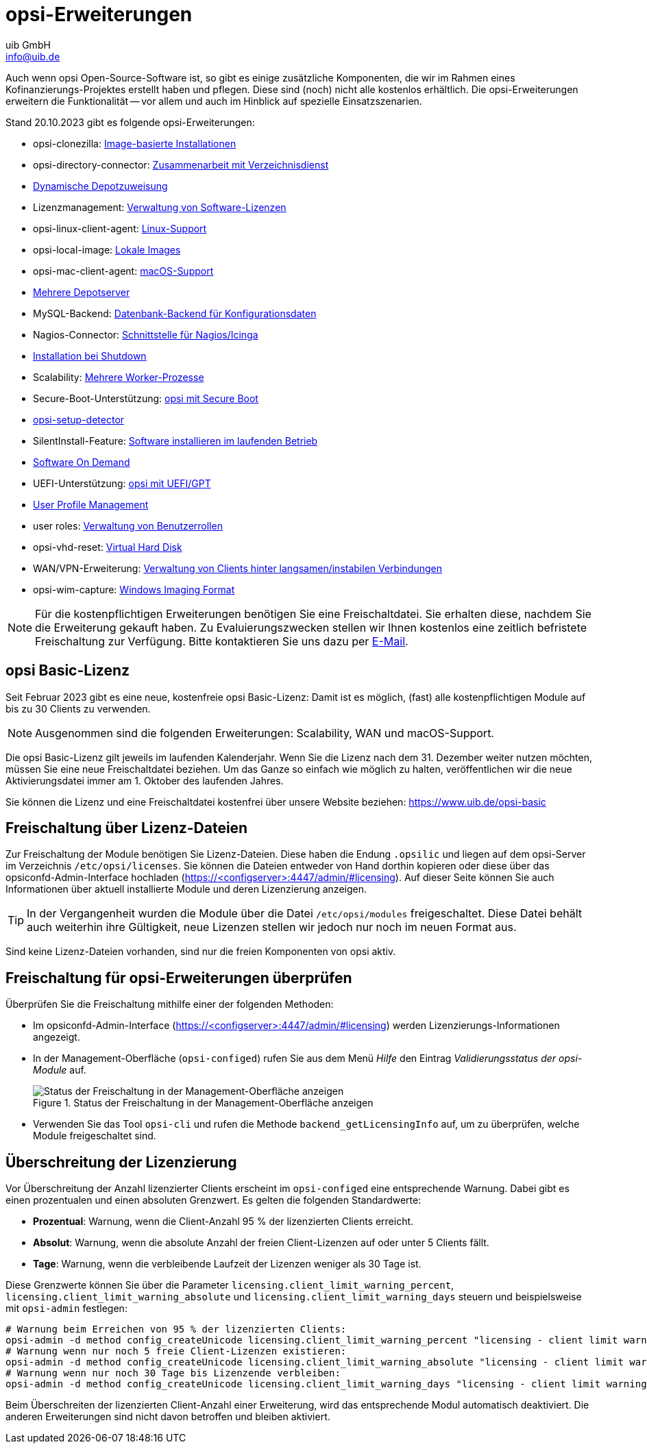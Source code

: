 ////
; Copyright (c) uib GmbH (www.uib.de)
; This documentation is owned by uib
; and published under the german creative commons by-sa license
; see:
; https://creativecommons.org/licenses/by-sa/3.0/de/
; https://creativecommons.org/licenses/by-sa/3.0/de/legalcode
; english:
; https://creativecommons.org/licenses/by-sa/3.0/
; https://creativecommons.org/licenses/by-sa/3.0/legalcode
;
; credits: https://www.opsi.org/credits/
////

:Author:    uib GmbH
:Email:     info@uib.de
:Date:      20.10.2023
:Revision:  4.3
:toclevels: 6
:doctype:   book
:icons:     font
:xrefstyle: full



[[opsi-manual-modules]]
= opsi-Erweiterungen

Auch wenn opsi Open-Source-Software ist, so gibt es einige zusätzliche Komponenten, die wir im Rahmen eines Kofinanzierungs-Projektes erstellt haben und pflegen. Diese sind (noch) nicht alle kostenlos erhältlich. Die opsi-Erweiterungen erweitern die Funktionalität -- vor allem und auch im Hinblick auf spezielle Einsatzszenarien.

Stand {date} gibt es folgende opsi-Erweiterungen:

* opsi-clonezilla: xref:opsi-modules:clonezilla.adoc[Image-basierte Installationen]
* opsi-directory-connector: xref:opsi-modules:directory-connector.adoc[Zusammenarbeit mit Verzeichnisdienst]
* xref:opsi-modules:dyndepot.adoc[Dynamische Depotzuweisung]
* Lizenzmanagement: xref:opsi-modules:licensemanagement.adoc[Verwaltung von Software-Lizenzen]
* opsi-linux-client-agent: xref:opsi-modules:linux.adoc[Linux-Support]
* opsi-local-image: xref:opsi-modules:local-image.adoc[Lokale Images]
* opsi-mac-client-agent: xref:clients:macos-client/mac-client-manual.adoc[macOS-Support]
* xref:opsi-modules:multidepot.adoc[Mehrere Depotserver]
* MySQL-Backend: xref:server:components/mysql.adoc[Datenbank-Backend für Konfigurationsdaten]
* Nagios-Connector: xref:opsi-modules:nagios-connector.adoc[Schnittstelle für Nagios/Icinga]
* xref:on-shutdown.adoc[Installation bei Shutdown]
* Scalability: xref:opsi-modules:scalability.adoc[Mehrere Worker-Prozesse]
* Secure-Boot-Unterstützung: xref:opsi-modules:secureboot.adoc[opsi mit Secure Boot]
* xref:opsi-modules:setup-detector.adoc[opsi-setup-detector]
* SilentInstall-Feature: xref:opsi-modules:silentinstall.adoc[Software installieren im laufenden Betrieb]
* xref:opsi-modules:software-on-demand.adoc[Software On Demand]
* UEFI-Unterstützung: xref:opsi-modules:uefi.adoc[opsi mit UEFI/GPT]
* xref:opsi-modules:user-profile.adoc[User Profile Management]
* user roles: xref:opsi-modules:user-roles.adoc[Verwaltung von Benutzerrollen]
* opsi-vhd-reset: xref:opsi-modules:vhd.adoc[Virtual Hard Disk]
* WAN/VPN-Erweiterung: xref:opsi-modules:wan-support.adoc[Verwaltung von Clients hinter langsamen/instabilen Verbindungen]
* opsi-wim-capture: xref:opsi-modules:wim-capture.adoc[Windows Imaging Format]

NOTE: Für die kostenpflichtigen Erweiterungen benötigen Sie eine Freischaltdatei. Sie erhalten diese, nachdem Sie die Erweiterung gekauft haben. Zu Evaluierungszwecken stellen wir Ihnen kostenlos eine zeitlich befristete Freischaltung zur Verfügung. Bitte kontaktieren Sie uns dazu per mailto:sales@uib.de[E-Mail].

[[opsi-basic-license]]
== opsi Basic-Lizenz

Seit Februar 2023 gibt es eine neue, kostenfreie opsi Basic-Lizenz: Damit ist es möglich, (fast) alle kostenpflichtigen Module auf bis zu 30 Clients zu verwenden.

NOTE: Ausgenommen sind die folgenden Erweiterungen: Scalability, WAN und macOS-Support.

Die opsi Basic-Lizenz gilt jeweils im laufenden Kalenderjahr. Wenn Sie die Lizenz nach dem 31. Dezember weiter nutzen möchten, müssen Sie eine neue Freischaltdatei beziehen. Um das Ganze so einfach wie möglich zu halten, veröffentlichen wir die neue Aktivierungsdatei immer am 1. Oktober des laufenden Jahres.

Sie können die Lizenz und eine Freischaltdatei kostenfrei über unsere Website beziehen: https://www.uib.de/opsi-basic

== Freischaltung über Lizenz-Dateien

Zur Freischaltung der Module benötigen Sie Lizenz-Dateien. Diese haben die Endung `.opsilic` und liegen auf dem opsi-Server im Verzeichnis `/etc/opsi/licenses`. Sie können die Dateien entweder von Hand dorthin kopieren oder diese über das opsiconfd-Admin-Interface hochladen (https://<configserver>:4447/admin/#licensing). Auf dieser Seite können Sie auch Informationen über aktuell installierte Module und deren Lizenzierung anzeigen.

TIP: In der Vergangenheit wurden die Module über die Datei `/etc/opsi/modules` freigeschaltet. Diese Datei behält auch weiterhin ihre Gültigkeit, neue Lizenzen stellen wir jedoch nur noch im neuen Format aus.

Sind keine Lizenz-Dateien vorhanden, sind nur die freien Komponenten von opsi aktiv.

[[opsi-manual-modules-check]]
== Freischaltung für opsi-Erweiterungen überprüfen

Überprüfen Sie die Freischaltung mithilfe einer der folgenden Methoden:

* Im opsiconfd-Admin-Interface (https://<configserver>:4447/admin/#licensing) werden Lizenzierungs-Informationen angezeigt.

* In der Management-Oberfläche (`opsi-configed`) rufen Sie aus dem Menü _Hilfe_ den Eintrag _Validierungsstatus der opsi-Module_ auf.
+
.Status der Freischaltung in der Management-Oberfläche anzeigen
image::configed_validierung-opsi-module.png["Status der Freischaltung in der Management-Oberfläche anzeigen", pdfwidth=70%]

* Verwenden Sie das Tool `opsi-cli` und rufen die Methode `backend_getLicensingInfo` auf, um zu überprüfen, welche Module freigeschaltet sind.

== Überschreitung der Lizenzierung

Vor Überschreitung der Anzahl lizenzierter Clients erscheint im `opsi-configed` eine entsprechende Warnung. Dabei gibt es einen prozentualen und einen absoluten Grenzwert. Es gelten die folgenden Standardwerte:

* **Prozentual**: Warnung, wenn die Client-Anzahl 95{nbsp}% der lizenzierten Clients erreicht.
* **Absolut**: Warnung, wenn die absolute Anzahl der freien Client-Lizenzen auf oder unter 5 Clients fällt.
* **Tage**: Warnung, wenn die verbleibende Laufzeit der Lizenzen weniger als 30 Tage ist.

Diese Grenzwerte können Sie über die Parameter `licensing.client_limit_warning_percent`, `licensing.client_limit_warning_absolute` und `licensing.client_limit_warning_days` steuern und beispielsweise mit `opsi-admin` festlegen:

[source,shell]
----
# Warnung beim Erreichen von 95 % der lizenzierten Clients:
opsi-admin -d method config_createUnicode licensing.client_limit_warning_percent "licensing - client limit warning percent" 95 95
# Warnung wenn nur noch 5 freie Client-Lizenzen existieren:
opsi-admin -d method config_createUnicode licensing.client_limit_warning_absolute "licensing - client limit warning absolute" 5 5
# Warnung wenn nur noch 30 Tage bis Lizenzende verbleiben:
opsi-admin -d method config_createUnicode licensing.client_limit_warning_days "licensing - client limit warning days" 30 30

----

Beim Überschreiten der lizenzierten Client-Anzahl einer Erweiterung, wird das entsprechende Modul automatisch deaktiviert. Die anderen Erweiterungen sind nicht davon betroffen und bleiben aktiviert.
